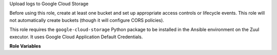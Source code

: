 Upload logs to Google Cloud Storage

Before using this role, create at least one bucket and set up
appropriate access controls or lifecycle events.  This role will not
automatically create buckets (though it will configure CORS policies).

This role requires the ``google-cloud-storage`` Python package to be
installed in the Ansible environment on the Zuul executor.  It uses
Google Cloud Application Default Credentials.

**Role Variables**

.. zuul:rolevar:: zuul_site_upload_logs
   :default: true

   Controls when logs are uploaded. true, the default, means always
   upload logs. false means never upload logs. 'failure' means to only
   upload logs when the job has failed.

   .. note:: Intended to be set by admins via site-variables.

.. zuul:rolevar:: zuul_log_partition
   :default: false

   If set to true, then the first component of the log path will be
   removed from the object name and added to the bucket name, so that
   logs for different changes are distributed across a large number of
   buckets.

.. zuul:rolevar:: zuul_log_container

   This role *will not* create buckets which do not already exist.  If
   partitioning is not enabled, this is the name of the bucket which
   will be used.  If partitioning is enabled, then this will be used
   as the prefix for the bucket name which will be separated from the
   partition name by an underscore.  For example, "logs_42" would be
   the bucket name for partition 42.

   Note that you will want to set this to a value that uniquely
   identifies your Zuul installation.

.. zuul:rolevar:: zuul_log_path
   :default: Generated by the role `set-zuul-log-path-fact`

   Prepend this path to the object names when uploading.

.. zuul:rolevar:: zuul_log_create_indexes
   :default: true

   Whether to create `index.html` files with directory indexes.

.. zuul:rolevar:: zuul_log_path_shard_build
   :default: false

   This var is consumed by set-zuul-log-path-fact which
   upload-logs-gcs calls into. If you set this you will get log paths
   prefixed with the first three characters of the build uuid. This
   will improve log file sharding.

   More details can be found at
   :zuul:rolevar:`set-zuul-log-path-fact.zuul_log_path_shard_build`.

.. zuul:rolevar:: zuul_log_credentials_file

   This log upload role normally uses Google Cloud Application Default
   Credentials, however it can also operate in a mode where it uses a
   credential file written by gcp-authdaemon:
   https://opendev.org/zuul/gcp-authdaemon

   To use this mode of operation, supply a path to the credentials
   file previously written by gcp-authdaemon.

   Also supply :zuul:rolevar:`upload-logs-gcs.zuul_log_project`.

.. zuul:rolevar:: zuul_log_project

   When using
   :zuul:rolevar:`upload-logs-gcs.zuul_log_credentials_file`, the name
   of the Google Cloud project of the log container must also be
   supplied.

.. zuul:rolevar:: zuul_log_storage_proxy_url

   The url of the proxy for the cloud object store.
   If you are using zuul-storage-proxy to proxy requests for logs, set this
   to the the URL of the log proxy server.  When set, this role will replace
   the cloud storage endpoint with this value in the log URL returned to Zuul.
